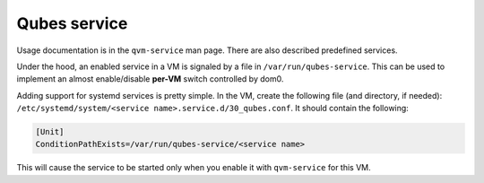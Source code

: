 =============
Qubes service
=============


Usage documentation is in the ``qvm-service`` man page. There are also
described predefined services.

Under the hood, an enabled service in a VM is signaled by a file in
``/var/run/qubes-service``. This can be used to implement an almost
enable/disable **per-VM** switch controlled by dom0.

Adding support for systemd services is pretty simple. In the VM, create
the following file (and directory, if needed):
``/etc/systemd/system/<service name>.service.d/30_qubes.conf``. It
should contain the following:

.. code:: bash

      [Unit]
      ConditionPathExists=/var/run/qubes-service/<service name>



This will cause the service to be started only when you enable it with
``qvm-service`` for this VM.
